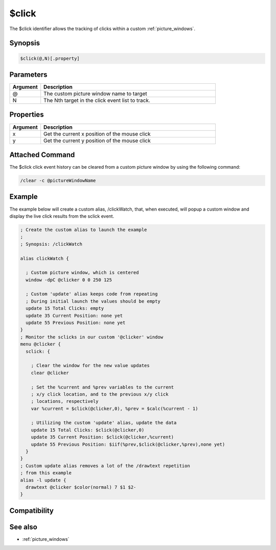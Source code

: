 $click
======

The $click identifier allows the tracking of clicks within a custom :ref:`picture_windows`.

Synopsis
--------

.. code:: text

    $click(@,N)[.property]

Parameters
----------

.. list-table::
    :widths: 15 85
    :header-rows: 1

    * - Parameter
      - Description

.. list-table::
    :widths: 15 85
    :header-rows: 1

    * - Argument
      - Description
    * - @
      - The custom picture window name to target
    * - N
      - The Nth target in the click event list to track.

Properties
----------

.. list-table::
    :widths: 15 85
    :header-rows: 1

    * - Property
      - Description

.. list-table::
    :widths: 15 85
    :header-rows: 1

    * - Argument
      - Description
    * - x
      - Get the current x position of the mouse click
    * - y
      - Get the current y position of the mouse click

Attached Command
----------------

The $click click event history can be cleared from a custom picture window by using the following command:

.. code:: text

    /clear -c @pictureWindowName

Example
-------

The example below will create a custom alias, /clickWatch, that, when executed, will popup a custom window and display the live click results from the sclick event.

.. code:: text

    ; Create the custom alias to launch the example
    ;
    ; Synopsis: /clickWatch
    
    alias clickWatch {
    
      ; Custom picture window, which is centered
      window -dpC @clicker 0 0 250 125
    
      ; Custom 'update' alias keeps code from repeating
      ; During initial launch the values should be empty
      update 15 Total Clicks: empty
      update 35 Current Position: none yet
      update 55 Previous Position: none yet
    }
    ; Monitor the sclicks in our custom '@clicker' window
    menu @clicker {
      sclick: {
    
        ; Clear the window for the new value updates
        clear @clicker
    
        ; Set the %current and %prev variables to the current
        ; x/y click location, and to the previous x/y click
        ; locations, respectively
        var %current = $click(@clicker,0), %prev = $calc(%current - 1)
    
        ; Utilizing the custom 'update' alias, update the data
        update 15 Total Clicks: $click(@clicker,0)
        update 35 Current Position: $click(@clicker,%current)
        update 55 Previous Position: $iif(%prev,$click(@clicker,%prev),none yet)
      }
    }
    ; Custom update alias removes a lot of the /drawtext repetition
    ; from this example
    alias -l update {
      drawtext @clicker $color(normal) 7 $1 $2-
    }

Compatibility
-------------

.. compatibility:: 5.3

See also
--------

.. hlist::
    :columns: 4

* :ref:`picture_windows`

